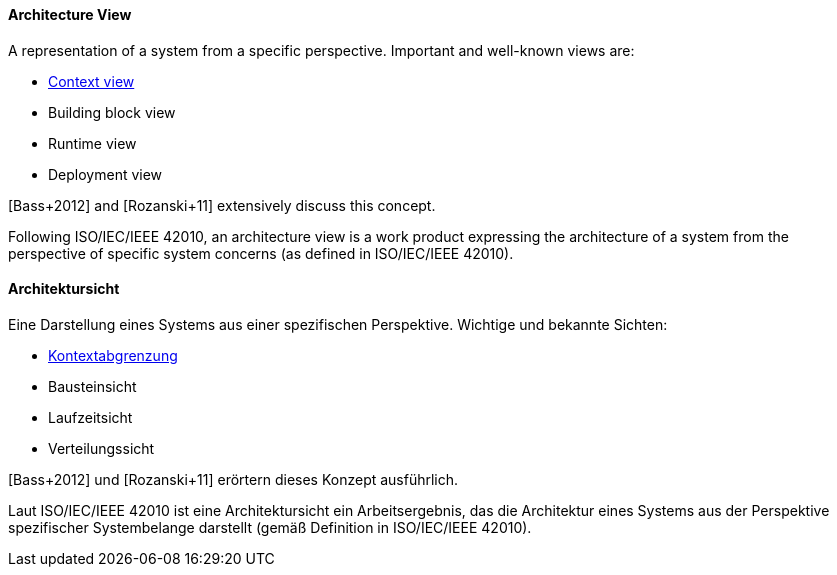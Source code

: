 // tag::EN[]

==== Architecture View

A representation of a system from a specific perspective. Important and well-known views are:

* <<term-context-view,Context view>>
* Building block view
* Runtime view
* Deployment view

[Bass+2012] and [Rozanski+11] extensively discuss this concept.

Following ISO/IEC/IEEE 42010, an architecture view is a work product expressing the architecture of a system from the perspective of specific system concerns (as defined in ISO/IEC/IEEE 42010).


// end::EN[]

// tag::DE[]

==== Architektursicht

Eine Darstellung eines Systems aus einer spezifischen Perspektive.
Wichtige und bekannte Sichten:

* <<term-context-view,Kontextabgrenzung>>

* Bausteinsicht

* Laufzeitsicht

* Verteilungssicht

[Bass+2012] und [Rozanski+11] erörtern dieses Konzept ausführlich.

Laut ISO/IEC/IEEE 42010 ist eine Architektursicht ein Arbeitsergebnis, das die Architektur eines Systems aus der Perspektive spezifischer Systembelange darstellt (gemäß Definition in ISO/IEC/IEEE 42010).

// end::DE[]
